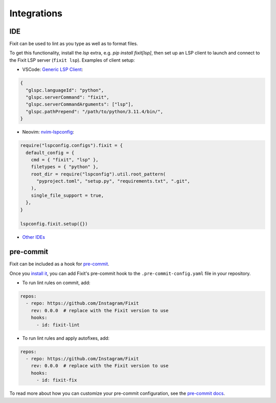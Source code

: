 Integrations
------------

IDE
^^^

Fixit can be used to lint as you type as well as to format files.

To get this functionality, install the `lsp` extra, e.g.
`pip install fixit[lsp]`, then set up an LSP client to launch and connect to
the Fixit LSP server (``fixit lsp``). Examples of client setup:

- VSCode: `Generic LSP Client <https://github.com/llllvvuu/vscode-glspc>`_:

.. code:: json

    {
      "glspc.languageId": "python",
      "glspc.serverCommand": "fixit",
      "glspc.serverCommandArguments": ["lsp"],
      "glspc.pathPrepend": "/path/to/python/3.11.4/bin/",
    }

- Neovim: `nvim-lspconfig <https://github.com/neovim/nvim-lspconfig>`_:

.. code:: lua

      require("lspconfig.configs").fixit = {
        default_config = {
          cmd = { "fixit", "lsp" },
          filetypes = { "python" },
          root_dir = require("lspconfig").util.root_pattern(
            "pyproject.toml", "setup.py", "requirements.txt", ".git",
          ),
          single_file_support = true,
        },
      }

      lspconfig.fixit.setup({})

- `Other IDEs <https://microsoft.github.io/language-server-protocol/implementors/tools/>`_

pre-commit
^^^^^^^^^^

Fixit can be included as a hook for `pre-commit <https://pre-commit.com>`_.

Once you `install it <https://pre-commit.com/#installation>`_, you can add
Fixit's pre-commit hook to the ``.pre-commit-config.yaml`` file in
your repository.

- To run lint rules on commit, add:

.. code:: yaml

    repos:
      - repo: https://github.com/Instagram/Fixit
        rev: 0.0.0  # replace with the Fixit version to use
        hooks:
          - id: fixit-lint

- To run lint rules and apply autofixes, add:

.. code:: yaml

    repos:
      - repo: https://github.com/Instagram/Fixit
        rev: 0.0.0  # replace with the Fixit version to use
        hooks:
          - id: fixit-fix

To read more about how you can customize your pre-commit configuration,
see the `pre-commit docs <https://pre-commit.com/#pre-commit-configyaml---hooks>`__.
